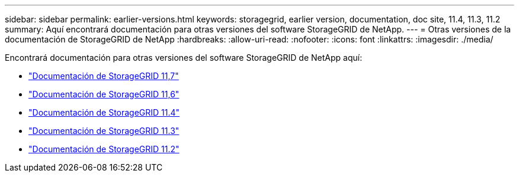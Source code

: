 ---
sidebar: sidebar 
permalink: earlier-versions.html 
keywords: storagegrid, earlier version, documentation, doc site, 11.4, 11.3, 11.2 
summary: Aquí encontrará documentación para otras versiones del software StorageGRID de NetApp. 
---
= Otras versiones de la documentación de StorageGRID de NetApp
:hardbreaks:
:allow-uri-read: 
:nofooter: 
:icons: font
:linkattrs: 
:imagesdir: ./media/


[role="lead"]
Encontrará documentación para otras versiones del software StorageGRID de NetApp aquí:

* https://docs.netapp.com/us-en/storagegrid-117/index.html["Documentación de StorageGRID 11,7"^]
* https://docs.netapp.com/us-en/storagegrid-116/index.html["Documentación de StorageGRID 11,6"^]
* https://docs.netapp.com/sgws-114/index.jsp["Documentación de StorageGRID 11.4"^]
* https://docs.netapp.com/sgws-113/index.jsp["Documentación de StorageGRID 11.3"^]
* https://docs.netapp.com/sgws-112/index.jsp["Documentación de StorageGRID 11.2"^]

